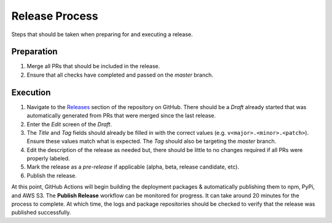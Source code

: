 .. _Releases: https://github.com/onicagroup/runway/releases

###############
Release Process
###############

Steps that should be taken when preparing for and executing a release.



***********
Preparation
***********

#. Merge all PRs that should be included in the release.
#. Ensure that all checks have completed and passed on the *master* branch.


*********
Execution
*********

#. Navigate to the Releases_ section of the repository on GitHub.
   There should be a *Draft* already started that was automatically generated from PRs that were merged since the last release.
#. Enter the *Edit* screen of the *Draft*.

#. The *Title* and *Tag* fields should already be filled in with the correct values (e.g. ``v<major>.<minor>.<patch>``).
   Ensure these values match what is expected.
   The *Tag* should also be targeting the *master* branch.
#. Edit the description of the release as needed but, there should be little to no changes required if all PRs were properly labeled.
#. Mark the release as a *pre-release* if applicable (alpha, beta, release candidate, etc).
#. Publish the release.


At this point, GitHub Actions will begin building the deployment packages & automatically publishing them to npm, PyPi, and AWS S3.
The **Publish Release** workflow can be monitored for progress.
It can take around 20 minutes for the process to complete.
At which time, the logs and package repositories should be checked to verify that the release was published successfully.
